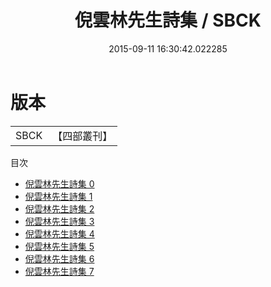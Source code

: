#+TITLE: 倪雲林先生詩集 / SBCK

#+DATE: 2015-09-11 16:30:42.022285
* 版本
 |      SBCK|【四部叢刊】  |
目次
 - [[file:KR4d0575_000.txt][倪雲林先生詩集 0]]
 - [[file:KR4d0575_001.txt][倪雲林先生詩集 1]]
 - [[file:KR4d0575_002.txt][倪雲林先生詩集 2]]
 - [[file:KR4d0575_003.txt][倪雲林先生詩集 3]]
 - [[file:KR4d0575_004.txt][倪雲林先生詩集 4]]
 - [[file:KR4d0575_005.txt][倪雲林先生詩集 5]]
 - [[file:KR4d0575_006.txt][倪雲林先生詩集 6]]
 - [[file:KR4d0575_007.txt][倪雲林先生詩集 7]]
